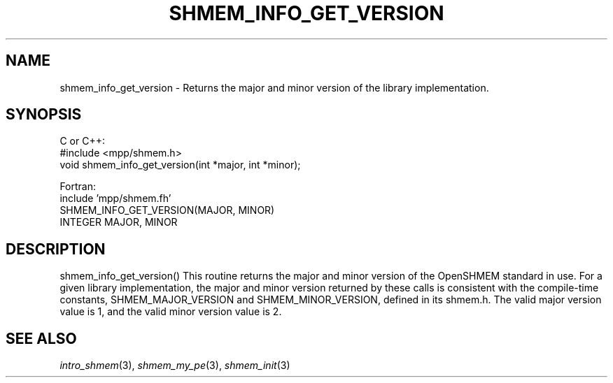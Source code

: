 .\" -*- nroff -*-
.\" Copyright (c) 2015      University of Houston.  All rights reserved.
.\" Copyright (c) 2015      Mellanox Technologies, Inc.
.\" $COPYRIGHT$
.de Vb
.ft CW
.nf
..
.de Ve
.ft R

.fi
..
.TH "SHMEM\\_INFO\\_GET\\_VERSION" "3" "Dec 19, 2016" "1.10.5" "Open MPI"
.SH NAME

shmem_info_get_version
\- Returns the major and minor version of the library implementation.
.SH SYNOPSIS

C or C++:
.Vb
#include <mpp/shmem.h>
void shmem_info_get_version(int *major, int *minor);
.Ve
Fortran:
.Vb
include 'mpp/shmem.fh'
SHMEM_INFO_GET_VERSION(MAJOR, MINOR)
INTEGER MAJOR, MINOR
.Ve
.SH DESCRIPTION

shmem_info_get_version()
This routine returns the major and minor version of the OpenSHMEM standard in use. For a given library
implementation, the major and minor version returned by these calls is consistent with the compile-time
constants, SHMEM_MAJOR_VERSION and SHMEM_MINOR_VERSION, defined in its shmem.h. The
valid major version value is 1, and the valid minor version value is 2.
.SH SEE ALSO

\fIintro_shmem\fP(3),
\fIshmem_my_pe\fP(3),
\fIshmem_init\fP(3)
